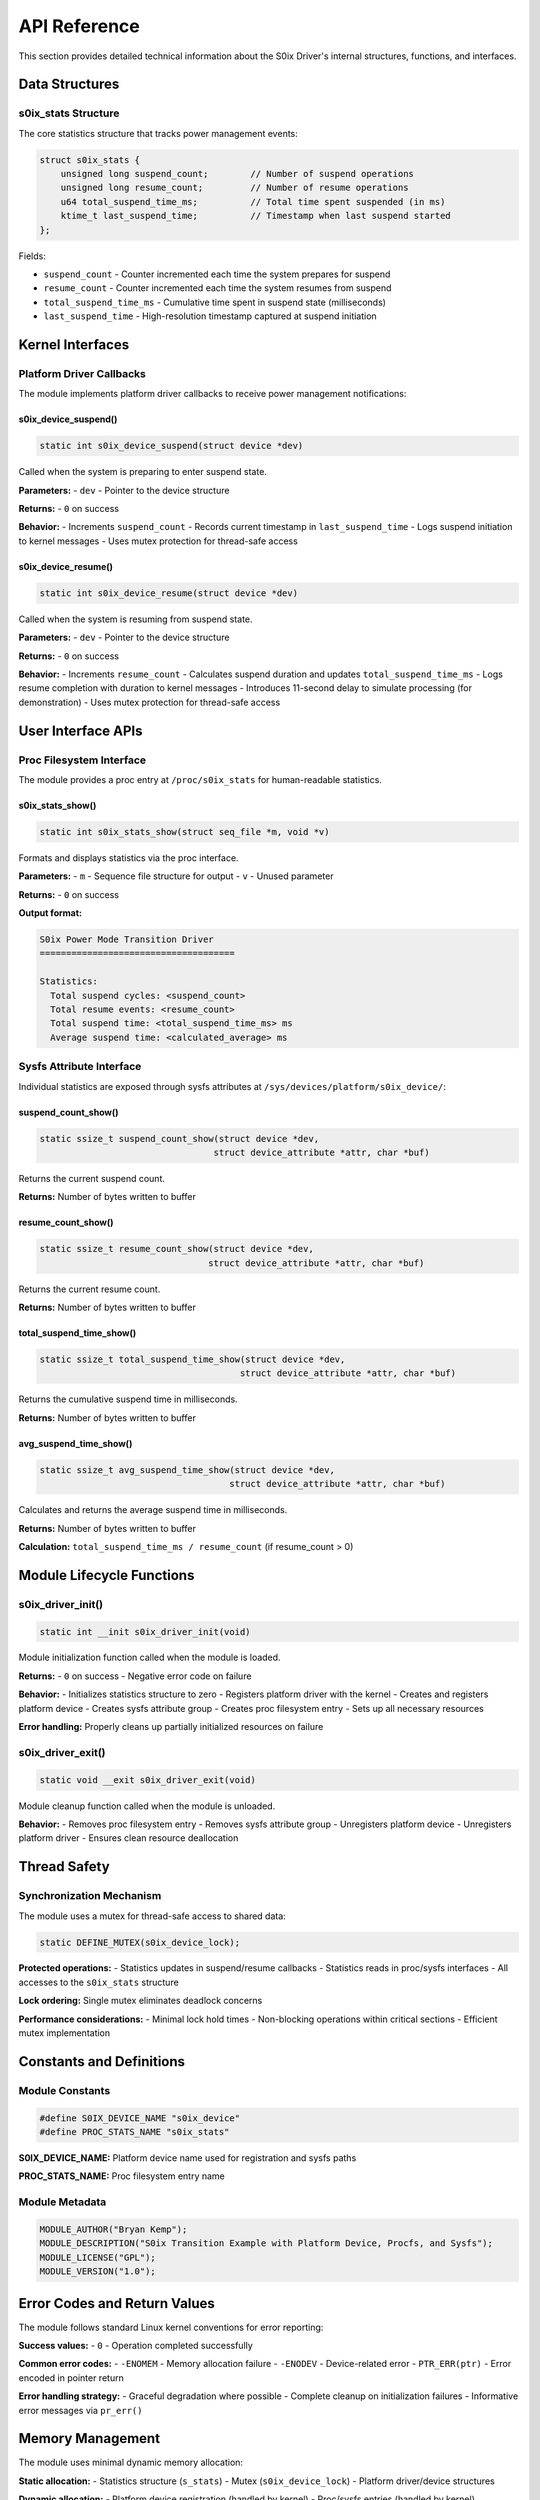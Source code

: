 API Reference
=============

This section provides detailed technical information about the S0ix Driver's internal structures, functions, and interfaces.

Data Structures
---------------

s0ix_stats Structure
~~~~~~~~~~~~~~~~~~~~

The core statistics structure that tracks power management events:

.. code-block:: c

   struct s0ix_stats {
       unsigned long suspend_count;        // Number of suspend operations
       unsigned long resume_count;         // Number of resume operations  
       u64 total_suspend_time_ms;          // Total time spent suspended (in ms)
       ktime_t last_suspend_time;          // Timestamp when last suspend started
   };

Fields:

- ``suspend_count`` - Counter incremented each time the system prepares for suspend
- ``resume_count`` - Counter incremented each time the system resumes from suspend
- ``total_suspend_time_ms`` - Cumulative time spent in suspend state (milliseconds)
- ``last_suspend_time`` - High-resolution timestamp captured at suspend initiation

Kernel Interfaces
-----------------

Platform Driver Callbacks
~~~~~~~~~~~~~~~~~~~~~~~~~~

The module implements platform driver callbacks to receive power management notifications:

s0ix_device_suspend()
^^^^^^^^^^^^^^^^^^^^^

.. code-block:: c

   static int s0ix_device_suspend(struct device *dev)

Called when the system is preparing to enter suspend state.

**Parameters:**
- ``dev`` - Pointer to the device structure

**Returns:**
- ``0`` on success

**Behavior:**
- Increments ``suspend_count``
- Records current timestamp in ``last_suspend_time``
- Logs suspend initiation to kernel messages
- Uses mutex protection for thread-safe access

s0ix_device_resume()
^^^^^^^^^^^^^^^^^^^^

.. code-block:: c

   static int s0ix_device_resume(struct device *dev)

Called when the system is resuming from suspend state.

**Parameters:**
- ``dev`` - Pointer to the device structure

**Returns:**
- ``0`` on success

**Behavior:**
- Increments ``resume_count``
- Calculates suspend duration and updates ``total_suspend_time_ms``
- Logs resume completion with duration to kernel messages
- Introduces 11-second delay to simulate processing (for demonstration)
- Uses mutex protection for thread-safe access

User Interface APIs
-------------------

Proc Filesystem Interface
~~~~~~~~~~~~~~~~~~~~~~~~~~

The module provides a proc entry at ``/proc/s0ix_stats`` for human-readable statistics.

s0ix_stats_show()
^^^^^^^^^^^^^^^^^

.. code-block:: c

   static int s0ix_stats_show(struct seq_file *m, void *v)

Formats and displays statistics via the proc interface.

**Parameters:**
- ``m`` - Sequence file structure for output
- ``v`` - Unused parameter

**Returns:**
- ``0`` on success

**Output format:**

.. code-block:: text

   S0ix Power Mode Transition Driver
   =====================================

   Statistics:
     Total suspend cycles: <suspend_count>
     Total resume events: <resume_count>
     Total suspend time: <total_suspend_time_ms> ms
     Average suspend time: <calculated_average> ms

Sysfs Attribute Interface
~~~~~~~~~~~~~~~~~~~~~~~~~

Individual statistics are exposed through sysfs attributes at ``/sys/devices/platform/s0ix_device/``:

suspend_count_show()
^^^^^^^^^^^^^^^^^^^^

.. code-block:: c

   static ssize_t suspend_count_show(struct device *dev,
                                    struct device_attribute *attr, char *buf)

Returns the current suspend count.

**Returns:** Number of bytes written to buffer

resume_count_show()
^^^^^^^^^^^^^^^^^^^

.. code-block:: c

   static ssize_t resume_count_show(struct device *dev,
                                   struct device_attribute *attr, char *buf)

Returns the current resume count.

**Returns:** Number of bytes written to buffer

total_suspend_time_show()
^^^^^^^^^^^^^^^^^^^^^^^^^

.. code-block:: c

   static ssize_t total_suspend_time_show(struct device *dev,
                                         struct device_attribute *attr, char *buf)

Returns the cumulative suspend time in milliseconds.

**Returns:** Number of bytes written to buffer

avg_suspend_time_show()
^^^^^^^^^^^^^^^^^^^^^^^

.. code-block:: c

   static ssize_t avg_suspend_time_show(struct device *dev,
                                       struct device_attribute *attr, char *buf)

Calculates and returns the average suspend time in milliseconds.

**Returns:** Number of bytes written to buffer

**Calculation:** ``total_suspend_time_ms / resume_count`` (if resume_count > 0)

Module Lifecycle Functions
--------------------------

s0ix_driver_init()
~~~~~~~~~~~~~~~~~~

.. code-block:: c

   static int __init s0ix_driver_init(void)

Module initialization function called when the module is loaded.

**Returns:**
- ``0`` on success
- Negative error code on failure

**Behavior:**
- Initializes statistics structure to zero
- Registers platform driver with the kernel
- Creates and registers platform device
- Creates sysfs attribute group
- Creates proc filesystem entry
- Sets up all necessary resources

**Error handling:** Properly cleans up partially initialized resources on failure

s0ix_driver_exit()
~~~~~~~~~~~~~~~~~~

.. code-block:: c

   static void __exit s0ix_driver_exit(void)

Module cleanup function called when the module is unloaded.

**Behavior:**
- Removes proc filesystem entry
- Removes sysfs attribute group  
- Unregisters platform device
- Unregisters platform driver
- Ensures clean resource deallocation

Thread Safety
-------------

Synchronization Mechanism
~~~~~~~~~~~~~~~~~~~~~~~~~~

The module uses a mutex for thread-safe access to shared data:

.. code-block:: c

   static DEFINE_MUTEX(s0ix_device_lock);

**Protected operations:**
- Statistics updates in suspend/resume callbacks
- Statistics reads in proc/sysfs interfaces
- All accesses to the ``s0ix_stats`` structure

**Lock ordering:** Single mutex eliminates deadlock concerns

**Performance considerations:** 
- Minimal lock hold times
- Non-blocking operations within critical sections
- Efficient mutex implementation

Constants and Definitions
-------------------------

Module Constants
~~~~~~~~~~~~~~~~

.. code-block:: c

   #define S0IX_DEVICE_NAME "s0ix_device"
   #define PROC_STATS_NAME "s0ix_stats"

**S0IX_DEVICE_NAME:** Platform device name used for registration and sysfs paths

**PROC_STATS_NAME:** Proc filesystem entry name

Module Metadata
~~~~~~~~~~~~~~~

.. code-block:: c

   MODULE_AUTHOR("Bryan Kemp");
   MODULE_DESCRIPTION("S0ix Transition Example with Platform Device, Procfs, and Sysfs");
   MODULE_LICENSE("GPL");
   MODULE_VERSION("1.0");

Error Codes and Return Values
-----------------------------

The module follows standard Linux kernel conventions for error reporting:

**Success values:**
- ``0`` - Operation completed successfully

**Common error codes:**
- ``-ENOMEM`` - Memory allocation failure
- ``-ENODEV`` - Device-related error  
- ``PTR_ERR(ptr)`` - Error encoded in pointer return

**Error handling strategy:**
- Graceful degradation where possible
- Complete cleanup on initialization failures
- Informative error messages via ``pr_err()``

Memory Management
-----------------

The module uses minimal dynamic memory allocation:

**Static allocation:**
- Statistics structure (``s_stats``)
- Mutex (``s0ix_device_lock``)
- Platform driver/device structures

**Dynamic allocation:**
- Platform device registration (handled by kernel)
- Proc/sysfs entries (handled by kernel)

**Cleanup:** All dynamically allocated resources are properly cleaned up in the exit function

Integration Points
------------------

Kernel Power Management
~~~~~~~~~~~~~~~~~~~~~~~

The module integrates with the Linux kernel power management subsystem through:

- Platform driver framework
- Device PM operations structure
- Standard suspend/resume callback mechanism

File System Integration
~~~~~~~~~~~~~~~~~~~~~~~

**Proc filesystem:**
- Single-open interface using ``seq_file`` operations
- Read-only access with proper permission settings

**Sysfs filesystem:**
- Device attribute groups
- Standard show function interface
- Automatic cleanup through device model

Build System Integration
~~~~~~~~~~~~~~~~~~~~~~~~

The module integrates with the kernel build system via:

- Kbuild makefile system
- Module metadata declarations
- Standard kernel module entry/exit points
